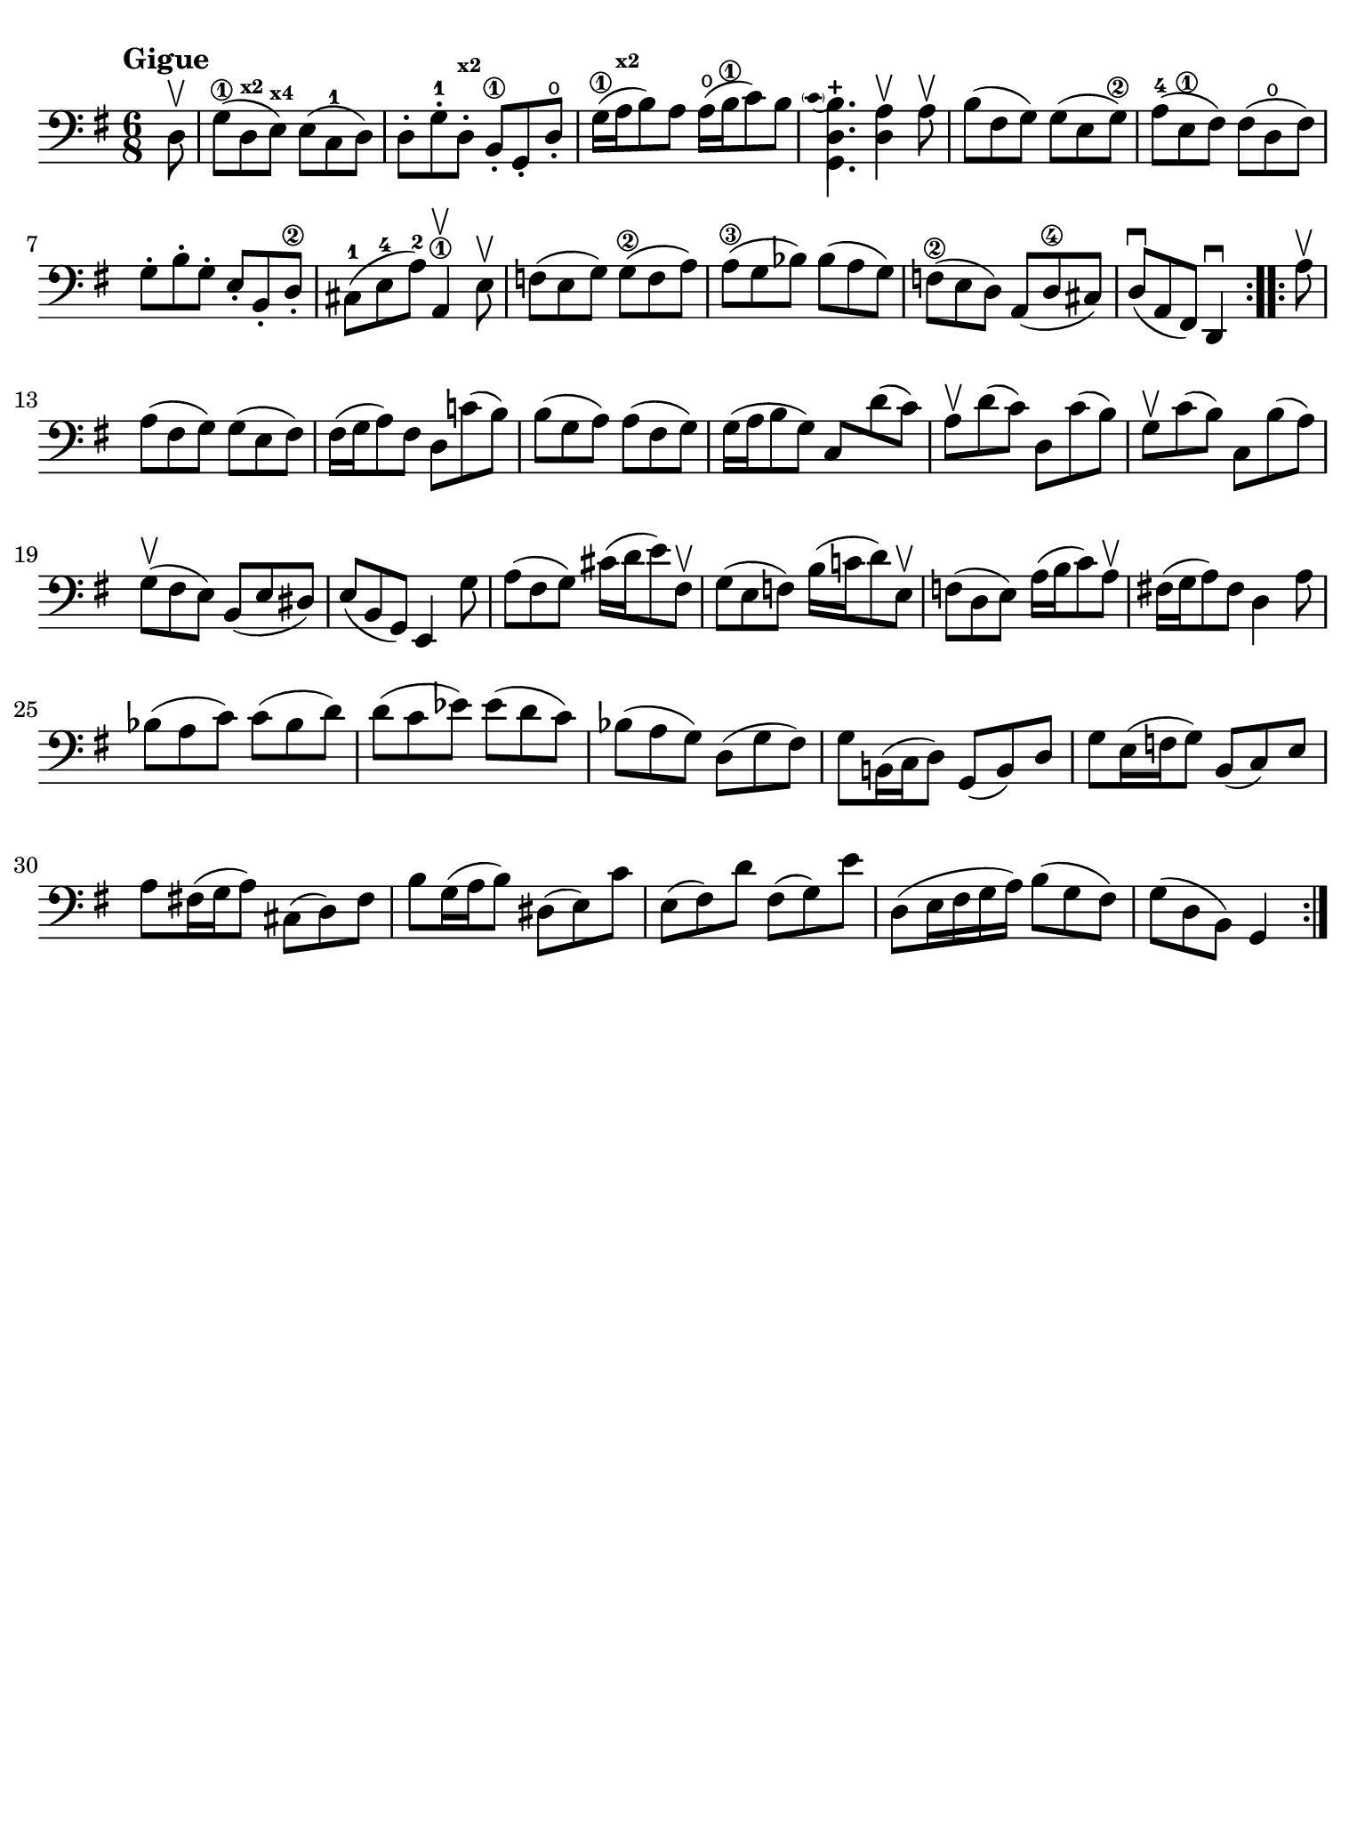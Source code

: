 #(set-global-staff-size 21)

\version "2.24.0"

\header {
  tagline  = ""
}

\language "italiano"

% iPad Pro 12.9

\paper {
  paper-width  = 195\mm
  paper-height = 260\mm
  indent = #0
  page-count = #1
  line-width = #184
  print-page-number = ##f
  ragged-last-bottom = ##t
  ragged-bottom = ##f
%  ragged-last = ##t
}

% Analysis brackets under the staff

\layout {
  \context {
    \Voice
    \consists "Horizontal_bracket_engraver"
  }
}

% \phrasingSlurDashed
% \SlurDashed
% \slurSolid

\score {
  \new Staff {
    \set fingeringOrientations = #'(left)
    \override Beam.auto-knee-gap = #2
    \override Hairpin.to-barline = ##f

    \tempo "Gigue"
    \time 6/8
    \key sol \major
    \clef "bass"

    \repeat volta 2 {
    | \partial 8 re8\upbow
    | sol8(\1 re8^\markup{\teeny\bold x2} mi8)^\markup{\teeny\bold x4} mi8( do8-1 re8)
    | re8-. sol8-.-1 re8-.^\markup{\teeny\bold x2} si,8-.\1 sol,8-. re8-.\open
    | sol16(\1 la16^\markup{\teeny\bold x2} si8) la8 la16(\open si16\1 do'8) si8
    | \appoggiatura {\hide Stem \parenthesize do'4 \undo \hide Stem}
      <<{si4.-+}\\{<<{\stemDown re4.}\\{sol,4.}>>}>> \stemNeutral
      <<re4 la4\upbow>> la8\upbow
    | si8( fad8 sol8) sol8( mi8 sol8)\2
    | la8(-4 mi8\1 fad8) fad8( re8\open fad8)
    | sol8-. si8-. sol8-. mi8-. si,8-. re8-.\2
    | dod8(-1 mi8-4 la8)-2 la,4\1\upbow mi8\upbow
    | fa8( mi8 sol8) sol8(\2 fa8 la8)
    | la8(\3 sol8 sib8) sib8( la8 sol8)
    | fa!8(\2 mi8 re8) la,8( re8\4 dod8)
    | re8(\downbow la,8 fad,8) re,4\downbow
    }

    \repeat volta 2 {
    | \partial 8 la8\upbow
    | \set Score.currentBarNumber = #13
      la8( fad8 sol8) sol8( mi8 fad8)
    | fad16( sol16 la8) fad8 re8 do'!8( si8)
    | si8( sol8 la8) la8( fad8 sol8)
    | sol16( la16 si8 sol8) do8 re'8( do'8)
    | la8\upbow re'8( do'8) re8 do'8( si8)
    | sol8\upbow do'8( si8) do8 si8( la8)
    | sol8(\upbow fad8 mi8) si,8( mi8 red8)
    | mi8( si,8 sol,8) mi,4 sol8
    | la8( fad8 sol8) dod'16( re'16 mi'8) fad8\upbow
    | sol8( mi8 fa8) si16( do'!16 re'8) mi8\upbow
    | fa!8( re8 mi8) la16( si16 do'8) la8\upbow
    | fad!16( sol16 la8) fad8 re4 la8
    | sib8( la8 do'8) do'8( sib8 re'8)
    | re'8( do'8 mib'8) mib'8( re'8 do'8)
    | sib8( la8 sol8) re8( sol8 fad8)
    | sol8 si,!16( do16 re8) sol,8( si,8) re8
    | sol8 mi16( fa16 sol8) si,8( do8) mi8
    | la8 fad!16( sol16 la8) dod8( re8) fad8
    | si8 sol16( la16 si8) red8( mi8) do'8
    | mi8( fad8) re'8 fad8( sol8) mi'8
    | re8( mi16 fad16 sol16 la16) si8( sol8 fad8)
    | sol8( re8 si,8) sol,4
    }
  }
}
